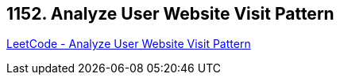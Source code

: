 == 1152. Analyze User Website Visit Pattern

https://leetcode.com/problems/analyze-user-website-visit-pattern/[LeetCode - Analyze User Website Visit Pattern]

